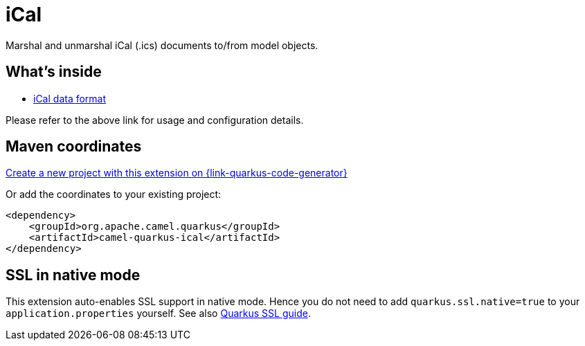 // Do not edit directly!
// This file was generated by camel-quarkus-maven-plugin:update-extension-doc-page
[id="extensions-ical"]
= iCal
:page-aliases: extensions/ical.adoc
:linkattrs:
:cq-artifact-id: camel-quarkus-ical
:cq-native-supported: true
:cq-status: Stable
:cq-status-deprecation: Stable
:cq-description: Marshal and unmarshal iCal (.ics) documents to/from model objects.
:cq-deprecated: false
:cq-jvm-since: 1.0.0
:cq-native-since: 1.0.0

ifeval::[{doc-show-badges} == true]
[.badges]
[.badge-key]##JVM since##[.badge-supported]##1.0.0## [.badge-key]##Native since##[.badge-supported]##1.0.0##
endif::[]

Marshal and unmarshal iCal (.ics) documents to/from model objects.

[id="extensions-ical-whats-inside"]
== What's inside

* xref:{cq-camel-components}:dataformats:ical-dataformat.adoc[iCal data format]

Please refer to the above link for usage and configuration details.

[id="extensions-ical-maven-coordinates"]
== Maven coordinates

https://{link-quarkus-code-generator}/?extension-search=camel-quarkus-ical[Create a new project with this extension on {link-quarkus-code-generator}, window="_blank"]

Or add the coordinates to your existing project:

[source,xml]
----
<dependency>
    <groupId>org.apache.camel.quarkus</groupId>
    <artifactId>camel-quarkus-ical</artifactId>
</dependency>
----
ifeval::[{doc-show-user-guide-link} == true]
Check the xref:user-guide/index.adoc[User guide] for more information about writing Camel Quarkus applications.
endif::[]

[id="extensions-ical-ssl-in-native-mode"]
== SSL in native mode

This extension auto-enables SSL support in native mode. Hence you do not need to add
`quarkus.ssl.native=true` to your `application.properties` yourself. See also
https://quarkus.io/guides/native-and-ssl[Quarkus SSL guide].
